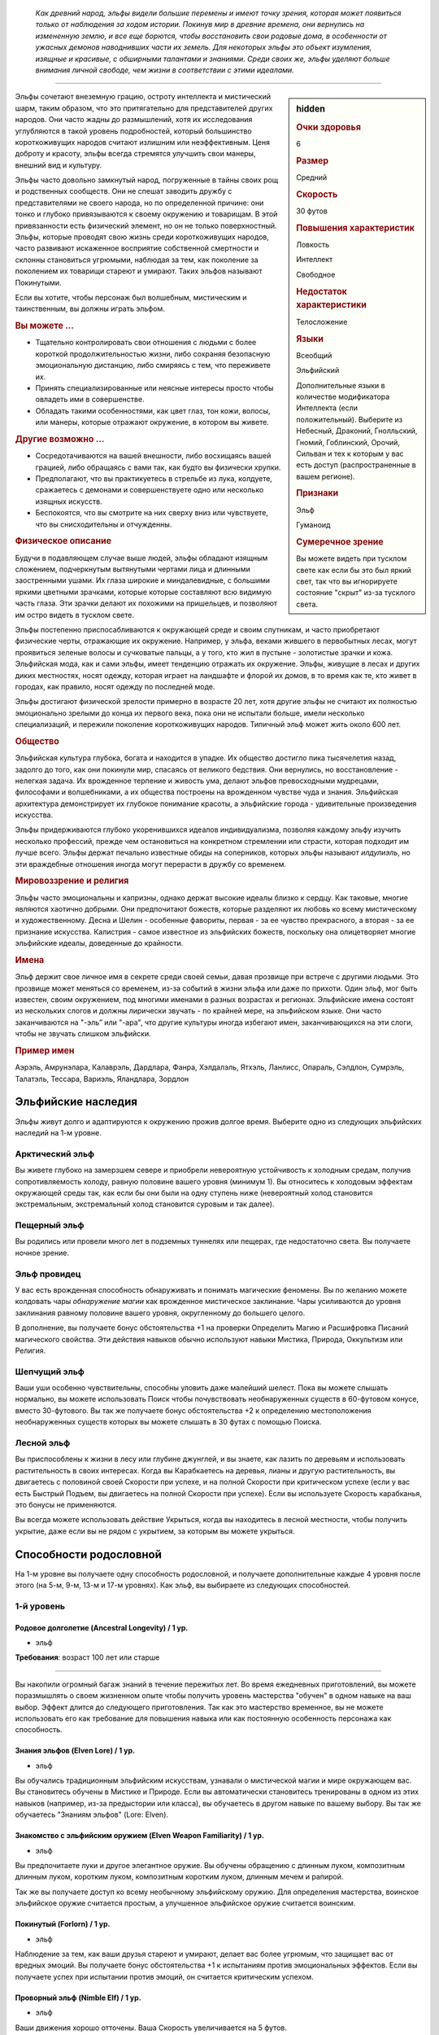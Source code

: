 .. epigraph::
	
	*Как древний народ, эльфы видели большие перемены и имеют точку зрения, которая может появиться только от наблюдения за ходом истории.
	Покинув мир в древние времена, они вернулись на измененную землю, и все еще борются, чтобы восстановить свои родовые дома, в особенности от ужасных демонов наводнивших части их земель.
	Для некоторых эльфы это объект изумления, изящные и красивые, с обширными талантами и знаниями.
	Среди своих же, эльфы уделяют больше внимания личной свободе, чем жизни в соответствии с этими идеалами.*

-----------------------------------------------------------------------------

.. rst-class:: sidebar-char-ancestry-class

.. sidebar:: hidden
	
	.. rubric:: Очки здоровья

	6


	.. rubric:: Размер

	Средний


	.. rubric:: Скорость

	30 футов


	.. rubric:: Повышения характеристик

	Ловкость

	Интеллект

	Свободное

	.. rubric:: Недостаток характеристики

	Телосложение


	.. rubric:: Языки

	Всеобщий

	Эльфийский

	Дополнительные языки в количестве модификатора Интеллекта (если положительный).
	Выберите из Небесный, Драконий, Гнолльский, Гномий, Гоблинский, Орочий, Сильван и тех к которым у вас есть доступ (распространенные в вашем регионе).


	.. rubric:: Признаки

	Эльф

	Гуманоид


	.. rubric:: Сумеречное зрение

	Вы можете видеть при тусклом свете как если бы это был яркий свет, так что вы игнорируете состояние "скрыт" из-за тусклого света.



Эльфы сочетают внеземную грацию, остроту интеллекта и мистический шарм, таким образом, что это притягательно для представителей других народов.
Они часто жадны до размышлений, хотя их исследования углубляются в такой уровень подробностей, который большинство короткоживущих народов считают излишним или неэффективным.
Ценя доброту и красоту, эльфы всегда стремятся улучшить свои манеры, внешний вид и культуру.

Эльфы часто довольно замкнутый народ, погруженные в тайны своих рощ и родственных сообществ.
Они не спешат заводить дружбу с представителями не своего народа, но по определенной причине: они тонко и глубоко привязываются к своему окружению и товарищам.
В этой привязанности есть физический элемент, но он не только поверхностный.
Эльфы, которые проводят свою жизнь среди короткоживущих народов, часто развивают искаженное восприятие собственной смертности и склонны становиться угрюмыми, наблюдая за тем, как поколение за поколением их товарищи стареют и умирают.
Таких эльфов называют Покинутыми.

Если вы хотите, чтобы персонаж был волшебным, мистическим и таинственным, вы должны играть эльфом.


.. rst-class:: h3
.. rubric:: Вы можете ...

* Тщательно контролировать свои отношения с людьми с более короткой продолжительностью жизни, либо сохраняя безопасную эмоциональную дистанцию, либо смиряясь с тем, что переживете их.
* Принять специализированные или неясные интересы просто чтобы овладеть ими в совершенстве.
* Обладать такими особенностями, как цвет глаз, тон кожи, волосы, или манеры, которые отражают окружение, в котором вы живете.


.. rst-class:: h3
.. rubric:: Другие возможно ...

* Сосредотачиваются на вашей внешности, либо восхищаясь вашей грацией, либо обращаясь с вами так, как будто вы физически хрупки.
* Предполагают, что вы практикуетесь в стрельбе из лука, колдуете, сражаетесь с демонами и совершенствуете одно или несколько изящных искусств.
* Беспокоятся, что вы смотрите на них сверху вниз или чувствуете, что вы снисходительны и отчужденны.


.. rst-class:: h3
.. rubric:: Физическое описание

Будучи в подавляющем случае выше людей, эльфы обладают изящным сложением, подчеркнутым вытянутыми чертами лица и длинными заостренными ушами.
Их глаза широкие и миндалевидные, с большими яркими цветными зрачками, которые которые составляют всю видимую часть глаза.
Эти зрачки делают их похожими на пришельцев, и позволяют им остро видеть в тусклом свете.

Эльфы постепенно приспосабливаются к окружающей среде и своим спутникам, и часто приобретают физические черты, отражающие их окружение.
Например, у эльфа, веками жившего в первобытных лесах, могут проявиться зеленые волосы и сучковатые пальцы, а у того, кто жил в пустыне - золотистые зрачки и кожа.
Эльфийская мода, как и сами эльфы, имеет тенденцию отражать их окружение.
Эльфы, живущие в лесах и других диких местностях, носят одежду, которая играет на ландшафте и флорой их домов, в то время как те, кто живет в городах, как правило, носят одежду по последней моде.

Эльфы достигают физической зрелости примерно в возрасте 20 лет, хотя другие эльфы не считают их полностью эмоционально зрелыми до конца их первого века, пока они не испытали больше, имели несколько специализаций, и пережили поколение короткоживущих народов.
Типичный эльф может жить около 600 лет.


.. rst-class:: h3
.. rubric:: Общество

Эльфийская культура глубока, богата и находится в упадке.
Их общество достигло пика тысячелетия назад, задолго до того, как они покинули мир, спасаясь от великого бедствия.
Они вернулись, но восстановление - нелегкая задача.
Их врожденное терпение и живость ума, делают эльфов превосходными мудрецами, философами и волшебниками, а их общества построены на врожденном чувстве чуда и знания.
Эльфийская архитектура демонстрирует их глубокое понимание красоты, а эльфийские города - удивительные произведения искусства.

Эльфы придерживаются глубоко укоренившихся идеалов индивидуализма, позволяя каждому эльфу изучить несколько профессий, прежде чем остановиться на конкретном стремлении или страсти, которая подходит им лучше всего.
Эльфы держат печально известные обиды на соперников, которых эльфы называют *илдулиэль*, но эти враждебные отношения иногда могут перерасти в дружбу со временем.


.. rst-class:: h3
.. rubric:: Мировоззрение и религия

Эльфы часто эмоциональны и капризны, однако держат высокие идеалы близко к сердцу.
Как таковые, многие являются хаотично добрыми.
Они предпочитают божеств, которые разделяют их любовь ко всему мистическому и художественному.
Десна и Шелин - особенные фавориты, первая - за ее чувство прекрасного, а вторая - за ее признание искусства.
Калистрия - самое известное из эльфийских божеств, поскольку она олицетворяет многие эльфийские идеалы, доведенные до крайности.


.. rst-class:: h3
.. rubric:: Имена

Эльф держит свое личное имя в секрете среди своей семьи, давая прозвище при встрече с другими людьми.
Это прозвище может меняться со временем, из-за событий в жизни эльфа или даже по прихоти.
Один эльф, мог быть известен, своим окружением, под многими именами в разных возрастах и регионах.
Эльфийские имена состоят из нескольких слогов и должны лирически звучать - по крайней мере, на эльфийском языке.
Они часто заканчиваются на "-эль” или "-ара", что другие культуры иногда избегают имен, заканчивающихся на эти слоги, чтобы не звучать слишком эльфийски.

.. rst-class:: h4
.. rubric:: Пример имен

Аэрэль, Амрунэлара, Калаврэль, Дардлара, Фанра, Хэлдалэль, Ятхэль, Ланлисс, Опараль, Сэлдлон, Сумрэль, Талатэль, Тессара, Вариэль, Яландлара, Зордлон



Эльфийские наследия
-----------------------------------------------------------------------------------

Эльфы живут долго и адаптируются к окружению прожив долгое время.
Выберите одно из следующих эльфийских наследий на 1-м уровне.


Арктический эльф
~~~~~~~~~~~~~~~~~~~~~~~~~~~~~~~~~~~~~~~~~~~~~~~~~~~~~~~~~~~~~~~~~~~~~~~~

Вы живете глубоко на замерзшем севере и приобрели невероятную устойчивость к холодным средам, получив сопротивляемость холоду, равную половине вашего уровня (минимум 1).
Вы относитесь к холодовым эффектам окружающей среды так, как если бы они были на одну ступень ниже (невероятный холод становится экстремальным, экстремальный холод становится суровым и так далее).


Пещерный эльф
~~~~~~~~~~~~~~~~~~~~~~~~~~~~~~~~~~~~~~~~~~~~~~~~~~~~~~~~~~~~~~~~~~~~~~~~

Вы родились или провели много лет в подземных туннелях или пещерах, где недостаточно света.
Вы получаете ночное зрение.


Эльф провидец
~~~~~~~~~~~~~~~~~~~~~~~~~~~~~~~~~~~~~~~~~~~~~~~~~~~~~~~~~~~~~~~~~~~~~~~~

У вас есть врожденная способность обнаруживать и понимать магические феномены.
Вы по желанию можете колдовать чары *обнаружение магии* как врожденное мистическое заклинание.
Чары усиливаются до уровня заклинания равному половине вашего уровня, округленному до большего целого.

В дополнение, вы получаете бонус обстоятельства +1 на проверки Определить Магию и Расшифровка Писаний магического свойства.
Эти действия навыков обычно используют навыки Мистика, Природа, Оккультизм или Религия.


Шепчущий эльф
~~~~~~~~~~~~~~~~~~~~~~~~~~~~~~~~~~~~~~~~~~~~~~~~~~~~~~~~~~~~~~~~~~~~~~~~

Ваши уши особенно чувствительны, способны уловить даже малейший шелест.
Пока вы можете слышать нормально, вы можете использовать Поиск чтобы почувствовать необнаруженных существ в 60-футовом конусе, вместо 30-футового.
Вы так же получаете бонус обстоятельства +2 к определению местоположения необнаруженных существ которых вы можете слышать в 30 футах с помощью Поиска.


Лесной эльф
~~~~~~~~~~~~~~~~~~~~~~~~~~~~~~~~~~~~~~~~~~~~~~~~~~~~~~~~~~~~~~~~~~~~~~~~

Вы приспособлены к жизни в лесу или глубине джунглей, и вы знаете, как лазить по деревьям и использовать растительность в своих интересах.
Когда вы Карабкаетесь на деревья, лианы и другую растительность, вы двигаетесь с половиной своей Скорости при успехе, и на полной Скорости при критическом успехе (если у вас есть Быстрый Подъем, вы двигаетесь на полной Скорости при успехе).
Если вы используете Скорость карабканья, это бонусы не применяются.

Вы всегда можете использовать действие Укрыться, когда вы находитесь в лесной местности, чтобы получить укрытие, даже если вы не рядом с укрытием, за которым вы можете укрыться.




.. rst-class:: ancestry-class-feats

Способности родословной
-----------------------------------------------------------------------------------

На 1-м уровне вы получаете одну способность родословной, и получаете дополнительные каждые 4 уровня после этого (на 5-м, 9-м, 13-м и 17-м уровнях).
Как эльф, вы выбираете из следующих способностей.



1-й уровень
~~~~~~~~~~~~~~~~~~~~~~~~~~~~~~~~~~~~~~~~~~~~~~~~~~~~~~~~~~~~~~~~~~~~~~~~~~~~~~~~~~~~~~~~


Родовое долголетие (Ancestral Longevity) / 1 ур.
""""""""""""""""""""""""""""""""""""""""""""""""""""""""""""""""""""""""""

- эльф

**Требования**: возраст 100 лет или старше

----------

Вы накопили огромный багаж знаний в течение пережитых лет.
Во время ежедневных приготовлений, вы можете поразмышлять о своем жизненном опыте чтобы получить уровень мастерства "обучен" в одном навыке на ваш выбор.
Эффект длится до следующего приготовления.
Так как это мастерство временное, вы не можете использовать его как требование для повышения навыка или как постоянную особенность персонажа как способность.



Знания эльфов (Elven Lore) / 1 ур.
""""""""""""""""""""""""""""""""""""""""""""""""""""""""""""""""""""""""""

- эльф

Вы обучались традиционным эльфийским искусствам, узнавали о мистической магии и мире окружающем вас.
Вы становитесь обучены в Мистике и Природе.
Если вы автоматически становитесь тренированы в одном из этих навыков (например, из-за предыстории или класса), вы обучаетесь в другом навыке по вашему выбору.
Вы так же обучаетесь "Знаниям эльфов" (Lore: Elven).



Знакомство с эльфийским оружием (Elven Weapon Familiarity) / 1 ур.
""""""""""""""""""""""""""""""""""""""""""""""""""""""""""""""""""""""""""

- эльф

Вы предпочитаете луки и другое элегантное оружие.
Вы обучены обращению с длинным луком, композитным длинным луком, коротким луком, композитным коротким луком, длинным мечем и рапирой.

Так же вы получаете доступ ко всему необычному эльфийскому оружию.
Для определения мастерства, воинское эльфийское оружие считается простым, а улучшенное эльфийское оружие считается воинским.



Покинутый (Forlorn) / 1 ур.
""""""""""""""""""""""""""""""""""""""""""""""""""""""""""""""""""""""""""

- эльф

Наблюдение за тем, как ваши друзья стареют и умирают, делает вас более угрюмым, что защищает вас от вредных эмоций.
Вы получаете бонус обстоятельства +1 к испытаниям против эмоциональных эффектов.
Если вы получаете успех при испытании против эмоций, он считается критическим успехом.



Проворный эльф (Nimble Elf) / 1 ур.
""""""""""""""""""""""""""""""""""""""""""""""""""""""""""""""""""""""""""

- эльф

Ваши движения хорошо отточены.
Ваша Скорость увеличивается на 5 футов.



Потусторонняя магия (Otherworldly Magic) / 1 ур.
""""""""""""""""""""""""""""""""""""""""""""""""""""""""""""""""""""""""""

- эльф

Ваша эльфийская магия проявляется как простое мистическое заклинание, даже если вы формально не обучены магии.
Выберите одни чары из списка мистических (стр 307 TODO ссылка).
Вы можете колдовать эти чары по желанию, как врожденное мистическое заклинание.
Эти чары усиливаются до уровня заклинания, равному половине вашего уровня с округлением до большего целого.



Непоколебимая наружность (Unwavering Mien) / 1 ур.
""""""""""""""""""""""""""""""""""""""""""""""""""""""""""""""""""""""""""

- эльф

Ваш мистический контроль и медитации позволяют вам противостоять внешним воздействиям на ваше сознание.
Когда на вас воздействует ментальный эффект который длится минимум 2 раунда, вы можете уменьшить длительность на 1 раунд.

Вам все еще требуется естественный сон, но вы считате испытания против эффектов сна на одну ступень успешности выше.
Это защищает только от эффектов сна, не от других эффектов делающих вас бессознательным.




5-й уровень
~~~~~~~~~~~~~~~~~~~~~~~~~~~~~~~~~~~~~~~~~~~~~~~~~~~~~~~~~~~~~~~~~~~~~~~~~~~~~~~~~~~~~~~~


Вечное терпение (Ageless Patience) / 5 ур.
""""""""""""""""""""""""""""""""""""""""""""""""""""""""""""""""""""""""""

- эльф

Вы работаете в темпе, приобретенном из-за долголетия, который повышает вашу тщательность.
Вы можете добровольно потратить в два раза больше времени на проверку Восприятия или проверку навыка чтобы получить бонус обстоятельства +2 к этой проверке.
Так же, для этих проверок, вы не считаете "естественную" 1 как понижение степени успешности, вы получаете критическую неудачу только если ваш результат на 10 меньше КС.
Например, вы получите эти преимущества если потратите два действия на Поиск, что обычно занимает 1 действие.
Вы можете получить эти преимущества во время исследования потратив в два раза больше времени чем обычно требуется, или во время простоя, потратив в два раза больше времени этого режима.

Мастер может решить, что ситуация не дает вам преимуществ, если задержка, наоборот, негативно отразится на результат, как например при напряженных переговорах с нетерпеливым существом.



Изящество эльфийского оружия (Elven Weapon Elegance) / 5 ур.
""""""""""""""""""""""""""""""""""""""""""""""""""""""""""""""""""""""""""

- эльф

**Требования**: Знакомство с эльфийским оружием (Elven Weapon Familiarity)

----------

Вы приспособились к обращению с оружием ваших эльфийских предков и становитесь особенно смертельны в обращении с ним.
Когда вы критически попадаете используя эльфийское оружие, или одним из перечисленных в "Знакомство с эльфийским оружием", вы применяете критический эффект специализации оружия.




9-й уровень
~~~~~~~~~~~~~~~~~~~~~~~~~~~~~~~~~~~~~~~~~~~~~~~~~~~~~~~~~~~~~~~~~~~~~~~~~~~~~~~~~~~~~~~~


Эльфийский шаг (Elf Step) |д-1| / 9 ур.
""""""""""""""""""""""""""""""""""""""""""""""""""""""""""""""""""""""""""

- эльф

Вы двигаетесь будто в танце, и даже ваши шаги длиннее обычных.
Ваш Шаг на 5 футов длиннее.



Эксперт долголетия (Expert Longevity) / 9 ур.
""""""""""""""""""""""""""""""""""""""""""""""""""""""""""""""""""""""""""

- эльф

**Требования**: Родовое долголетие (Ancestral Longevity)

----------

Вы продолжаете конкретизировать знания и навыки, которым научились за свою жизнь.
Когда вы выбираете навык, которому станете обученным с помощью "Родового долголетия", вы так же можете выбрать навык которому вы уже обучены и стать в нем экспертом.
Это длится до окончания действия "Родового долголетия".

Когда эффекты "Родового долголетия" и "Эксперта долголетия" заканчивается, вы можете переизучить одно из ваших повышений навыка.
Повышение навыка, которое вы получаете от этого переизучения, должно либо сделать вас обученным навыку, который вы выбрали с "Родовым долголетием", либо сделать вас экспертом в навыке, который вы выбрали для "Эксперта долголетия".




13-й уровень
~~~~~~~~~~~~~~~~~~~~~~~~~~~~~~~~~~~~~~~~~~~~~~~~~~~~~~~~~~~~~~~~~~~~~~~~~~~~~~~~~~~~~~~~


Универсальное долголетие (Universal Longevity) |д-1| / 13 ур.
""""""""""""""""""""""""""""""""""""""""""""""""""""""""""""""""""""""""""

- эльф

**Требования**: Эксперт долголетия (Expert Longevity)

**Частота**: раз в день

----------

Вы усовершенствовали свою способность поддерживать все навыки чтобы вы изучили за долгую жизнь, так что вы почти никогда не нетренированы в навыке.
Вы вспоминаете жизненный опыт, изменяя навыки, которые вы выбрали с "Родовым долголетием" и "Экспертом долголетия".



Эксперт эльфийского оружия (Elven Weapon Expertise) / 13 ур.
""""""""""""""""""""""""""""""""""""""""""""""""""""""""""""""""""""""""""

- эльф

**Требования**: Знакомство с эльфийским оружием (Elven Weapon Familiarity)

----------

Ваша близость к эльфами сочетается с вашей классовой подготовкой, что дает вам большое мастерство в обращении с оружием эльфов.
Когда вы получаете классовую особенность, которая дает вам эксперта, или большее мастерство, в определенном оружии, вы также получаете такое же мастерство с длинным луком, композитным длинным луком, коротким луком, композитным коротким луком, длинным мечем и рапирой и всех эльфийских оружий в которых вы тренированы.
